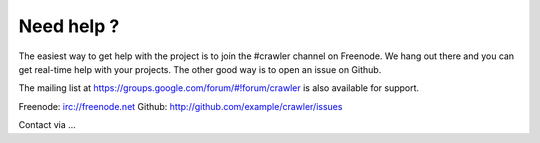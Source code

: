 Need help ?
===========

The easiest way to get help with the project is to join the #crawler
channel on Freenode.
We hang out there and you can get real-time help with your projects.
The other good way is to open an issue on Github.

The mailing list at https://groups.google.com/forum/#!forum/crawler 
is also available for support.

Freenode: irc://freenode.net
Github: http://github.com/example/crawler/issues

Contact via ...